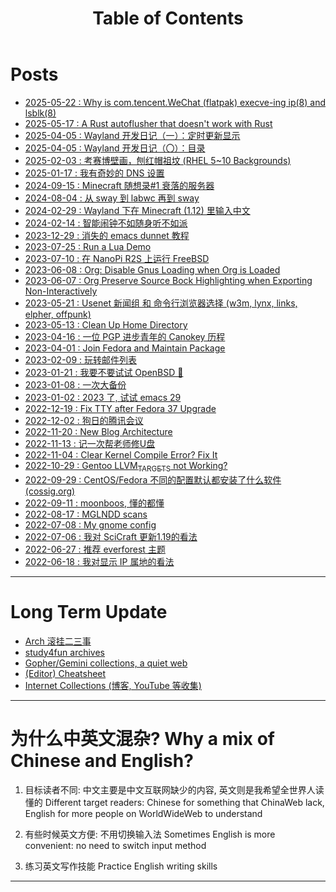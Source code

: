 #+TITLE: Table of Contents
#+OPTIONS: toc:nil
#+HTML_HEAD: <link rel='stylesheet' href='css/everforest.css' /><link rel='stylesheet' href='css/dark.css' />

* Posts
- [[file:why_wechat_execve.org][2025-05-22 : Why is com.tencent.WeChat (flatpak) execve-ing ip(8) and lsblk(8)]]
- [[file:autoflusher_rs.org][2025-05-17 : A Rust autoflusher that doesn't work with Rust]]
- [[file:wayland_dev1_periodic_update.org][2025-04-05 : Wayland 开发日记（一）：定时更新显示]]
- [[file:wayland_dev0_index.org][2025-04-05 : Wayland 开发日记（〇）：目录]]
- [[file:rhel_wallpapers.org][2025-02-03 : 考赛博壁画，刨红帽祖坟 (RHEL 5~10 Backgrounds)]]
- [[file:dns_setup.org][2025-01-17 : 我有奇妙的 DNS 设置]]
- [[file:mc1_downfall_of_smp.org][2024-09-15 : Minecraft 随想录#1 衰落的服务器]]
- [[file:labwc.org][2024-08-04 : 从 sway 到 labwc 再到 sway]]
- [[file:minecraft_im.org][2024-02-29 : Wayland 下在 Minecraft (1.12) 里输入中文]]
- [[file:alarm_clock.org][2024-02-14 : 智能闹钟不如随身听不如派]]
- [[file:dunnet.org][2023-12-29 : 消失的 emacs dunnet 教程]]
- [[file:lua_demo.org][2023-07-25 : Run a Lua Demo]]
- [[file:nanopi_freebsd.org][2023-07-10 : 在 NanoPi R2S 上运行 FreeBSD]]
- [[file:gmi/org_load_gnus_disable.gmi.txt][2023-06-08 : Org: Disable Gnus Loading when Org is Loaded]]
- [[file:org_export_highlight.org][2023-06-07 : Org Preserve Source Bock Highlighting when Exporting Non-Interactively]]
- [[file:usenet_and_cli_browsers.org][2023-05-21 : Usenet 新闻组 和 命令行浏览器选择 (w3m, lynx, links, elpher, offpunk)]]
- [[file:gmi/cleanup_home.gmi.txt][2023-05-13 : Clean Up Home Directory]]
- [[file:pgp_canokey.org][2023-04-16 : 一位 PGP 进步青年的 Canokey 历程]]
- [[file:fedora_contrib.org][2023-04-01 : Join Fedora and Maintain Package]]
- [[file:mailinglist.org][2023-02-09 : 玩转邮件列表]]
- [[file:whatif_openbsd.org][2023-01-21 : 我要不要试试 OpenBSD 🐡]]
- [[file:backup_everything.org][2023-01-08 : 一次大备份]]
- [[file:emacs29_2023.org][2023-01-02 : 2023 了, 试试 emacs 29]]
- [[file:fix_tty.org][2022-12-19 : Fix TTY after Fedora 37 Upgrade]]
- [[file:damn_tencent_meeting.org][2022-12-02 : 狗日的腾讯会议]]
- [[file:new_blog_arch.org][2022-11-20 : New Blog Architecture]]
- [[file:recover_udisk.org][2022-11-13 : 记一次帮老师修U盘]]
- [[file:clear_kernel_compile_fix.org][2022-11-04 : Clear Kernel Compile Error? Fix It]]
- [[file:gentoo_llvm_targets.org][2022-10-29 : Gentoo LLVM_TARGETS not Working?]]
- [[file:anaconda_kickstarts.org][2022-09-29 : CentOS/Fedora 不同的配置默认都安装了什么软件 (cossig.org)]]
- [[file:moonboos.org][2022-09-11 : moonboos, 懂的都懂]]
- [[file:weird_mglndd.org][2022-08-17 : MGLNDD scans]]
- [[file:my_gnome_config.org][2022-07-08 : My gnome config]]
- [[file:gmi/scicraft_update.gmi.txt][2022-07-06 : 我对 SciCraft 更新1.19的看法]]
- [[file:recommend_everforest_theme.org][2022-06-27 : 推荐 everforest 主题]]
- [[file:bili_ip.org][2022-06-18 : 我对显示 IP 属地的看法]]

--------------

* Long Term Update
- [[file:arch_syyu.org][Arch 滚挂二三事]]
- [[file:study4fun.org][study4fun archives]]
- [[file:gmi/collections.gmi.txt][Gopher/Gemini collections, a quiet web]]
- [[file:cheatsheet.org][(Editor) Cheatsheet]]
- [[file:internet_collections.org][Internet Collections (博客, YouTube 等收集)]]

--------------

* 为什么中英文混杂? Why a mix of Chinese and English?
1. 目标读者不同: 中文主要是中文互联网缺少的内容, 英文则是我希望全世界人读懂的
   Different target readers: Chinese for something that ChinaWeb lack, English for more people on WorldWideWeb to understand

2. 有些时候英文方便: 不用切换输入法
   Sometimes English is more convenient: no need to switch input method

3. 练习英文写作技能
   Practice English writing skills

--------------
